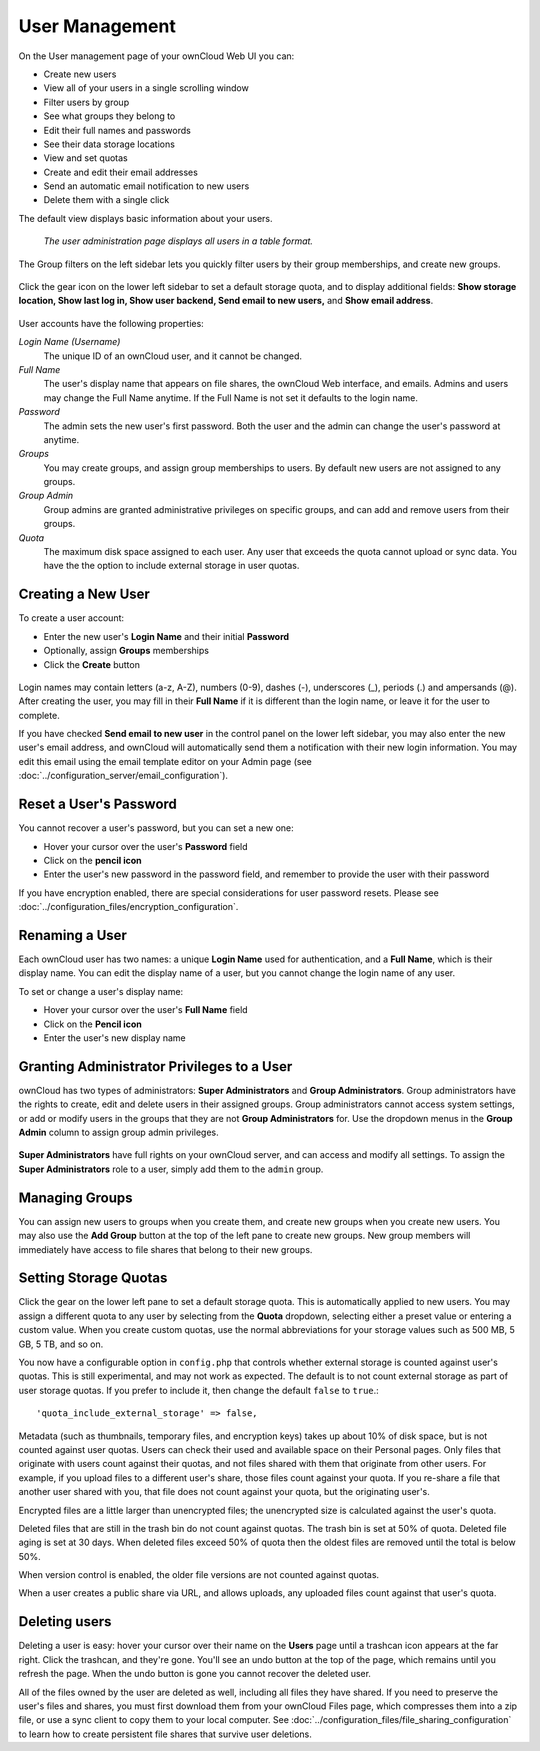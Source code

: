 ===============
User Management
===============

On the User management page of your ownCloud Web UI you can:

* Create new users
* View all of your users in a single scrolling window
* Filter users by group
* See what groups they belong to
* Edit their full names and passwords
* See their data storage locations
* View and set quotas
* Create and edit their email addresses
* Send an automatic email notification to new users
* Delete them with a single click

The default view displays basic information about your users.

.. figure:: ../images/users-config.png
   :alt: The user administration page displays all users in a table format.
   
   *The user administration page displays all users in a table format.*

The Group filters on the left sidebar lets you quickly filter users by their 
group memberships, and create new groups.

.. figure:: ../images/users-config-1.png

Click the gear icon on the lower left sidebar to set a default storage quota, 
and to display additional fields: **Show storage location, Show last log in, 
Show user backend, Send email to new users,** and **Show email address**.

.. figure:: ../images/users-config-2.png

User accounts have the following properties:

*Login Name (Username)*
  The unique ID of an ownCloud user, and it cannot be changed.

*Full Name*
  The user's display name that appears on file shares, the ownCloud Web 
  interface, and emails. Admins and users may change the Full Name anytime. If 
  the Full Name is not set it defaults to the login name.

*Password*
  The admin sets the new user's first password. Both the user and the admin can 
  change the user's password at anytime.

*Groups*
  You may create groups, and assign group memberships to users. By default new 
  users are not assigned to any groups.

*Group Admin*
  Group admins are granted administrative privileges on specific groups, and 
  can add and remove users from their groups.

*Quota*
  The maximum disk space assigned to each user. Any user that exceeds the quota 
  cannot upload or sync data. You have the the option to include external 
  storage in user quotas.

Creating a New User
~~~~~~~~~~~~~~~~~~~

To create a user account:

* Enter the new user's **Login Name** and their initial **Password** 
* Optionally, assign **Groups** memberships
* Click the **Create** button

.. figure:: ../images/users-create.png

Login names may contain letters (a-z, A-Z), numbers (0-9), dashes (-), 
underscores (_), periods (.) and ampersands (@). After creating the user, you 
may fill in their **Full Name** if it is different than the login name, or 
leave it for the user to complete.

If you have checked **Send email to new user** in the control panel on the 
lower left sidebar, you may also enter the new user's email address, and 
ownCloud will automatically send them a notification with their new login 
information. You may edit this email using the email template editor on your 
Admin page (see :doc:`../configuration_server/email_configuration`).

Reset a User's Password
~~~~~~~~~~~~~~~~~~~~~~~

You cannot recover a user's password, but you can set a new one:

* Hover your cursor over the user's **Password** field
* Click on the **pencil icon** 
* Enter the user's new password in the password field, and remember to provide 
  the user with their password
  
If you have encryption enabled, there are special considerations for user 
password resets. Please see 
:doc:`../configuration_files/encryption_configuration`.

Renaming a User
~~~~~~~~~~~~~~~

Each ownCloud user has two names: a unique **Login Name** used for 
authentication, and a **Full Name**, which is their display name. You can edit 
the display name of a user, but you cannot change the login name of any user.

To set or change a user's display name:

* Hover your cursor over the user's **Full Name** field
* Click on the **Pencil icon** 
* Enter the user's new display name


Granting Administrator Privileges to a User
~~~~~~~~~~~~~~~~~~~~~~~~~~~~~~~~~~~~~~~~~~~

ownCloud has two types of administrators: **Super Administrators** and **Group 
Administrators**. Group administrators have the rights to create, edit and 
delete users in their assigned groups. Group administrators cannot access 
system settings, or add or modify users in the groups that they are not **Group 
Administrators** for. Use the dropdown menus in the **Group Admin** column to 
assign group admin privileges.

.. figure:: ../images/users-groups.png

**Super Administrators** have full rights on your ownCloud server, and can 
access and modify all settings. To assign the **Super Administrators** role to 
a user, simply add them to the ``admin`` group.


Managing Groups
~~~~~~~~~~~~~~~

You can assign new users to groups when you create them, and create new groups 
when you create new users. You may also use the **Add Group** button at the top 
of the left pane to create new groups. New group members will immediately 
have access to file shares that belong to their new groups.

Setting Storage Quotas
~~~~~~~~~~~~~~~~~~~~~~

Click the gear on the lower left pane to set a default storage quota. This is 
automatically applied to new users. You may assign a different quota to any user 
by selecting from the **Quota** dropdown, selecting either a preset value or 
entering a custom value. When you create custom quotas, use the normal 
abbreviations for your storage values such as 500 MB, 5 GB, 5 TB, and so on.

You now have a configurable option in ``config.php`` that controls whether 
external storage is counted against user's quotas. This is still 
experimental, and may not work as expected. The default is to not count 
external storage as part of user storage quotas. If you prefer to include it, 
then change the default ``false`` to ``true``.::

   'quota_include_external_storage' => false,

Metadata (such as thumbnails, temporary files, and encryption keys) takes up 
about 10% of disk space, but is not counted against user quotas. Users can check 
their used and available space on their Personal pages. Only files that 
originate with users count against their quotas, and not files shared with them 
that originate from other users. For example, if you upload files to a 
different user's share, those files count against your quota. If you re-share a 
file that another user shared with you, that file does not count against your 
quota, but the originating user's.

Encrypted files are a little larger than unencrypted files; the unencrypted size 
is calculated against the user's quota.

Deleted files that are still in the trash bin do not count against quotas. The 
trash bin is set at 50% of quota. Deleted file aging is set at 30 days. When 
deleted files exceed 50% of quota then the oldest files are removed until the 
total is below 50%.

When version control is enabled, the older file versions are not counted 
against quotas.

When a user creates a public share via URL, and allows uploads, any uploaded 
files count against that user's quota.

Deleting users
~~~~~~~~~~~~~~

Deleting a user is easy: hover your cursor over their name on the **Users** page 
until a trashcan icon appears at the far right. Click the trashcan, and they're 
gone. You'll see an undo button at the top of the page, which remains until you 
refresh the page. When the undo button is gone you cannot recover the deleted 
user.

All of the files owned by the user are deleted as well, including all files they 
have shared. If you need to preserve the user's files and shares, you must first 
download them from your ownCloud Files page, which compresses them into a zip 
file, or use a sync client to copy them to your local computer. See 
:doc:`../configuration_files/file_sharing_configuration` to learn how to create 
persistent file shares that survive user deletions.

